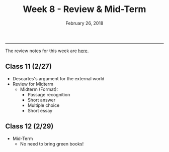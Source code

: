 #+TITLE: Week 8 - Review & Mid-Term
#+DATE: February 26, 2018  
#+SLUG: week8-midterm
#+TAGS: descartes, midterm

------

The review notes for this week are [[file:{filename}/notes/notes_week8.html][here]].

** Class 11 (2/27)
- Descartes's argument for the external world
- Review for Midterm
  - Midterm (Format):
    - Passage recognition
    - Short answer
    - Multiple choice
    - Short essay

** Class 12 (2/29)
- Mid-Term
  - No need to bring green books!


